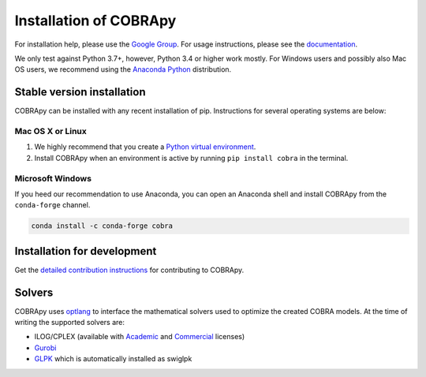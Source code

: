 =======================
Installation of COBRApy
=======================

For installation help, please use the `Google Group
<http://groups.google.com/group/cobra-pie>`_. For usage instructions, please see
the `documentation <https://cobrapy.readthedocs.org/en/latest/>`_.

We only test against Python 3.7+, however, Python 3.4 or higher work mostly. 
For Windows users and possibly also Mac OS users, we recommend using the 
`Anaconda Python <https://www.anaconda.com/>`_ distribution.

Stable version installation
===========================

COBRApy can be installed with any recent installation of pip.  Instructions for
several operating systems are below:

Mac OS X or Linux
-----------------

1. We highly recommend that you create a `Python virtual environment
   <https://realpython.com/python-virtual-environments-a-primer>`_.
2. Install COBRApy when an environment is active by running ``pip install
   cobra`` in the terminal.

Microsoft Windows
-----------------

If you heed our recommendation to use Anaconda, you can open an Anaconda shell
and install COBRApy from the ``conda-forge`` channel.

.. code-block:: console

    conda install -c conda-forge cobra

Installation for development
============================

Get the `detailed contribution instructions <.github/CONTRIBUTING.rst>`_ for
contributing to COBRApy.

Solvers
=======

COBRApy uses `optlang <http://optlang.readthedocs.io>`_ to interface the
mathematical solvers used to optimize the created COBRA models.  At the time of
writing the supported solvers are:

- ILOG/CPLEX (available with `Academic
  <https://www.ibm.com/developerworks/university/academicinitiative/>`_ and
  `Commercial
  <http://www.ibm.com/software/integration/optimization/cplex-optimizer/>`_
  licenses)
- `Gurobi <http://gurobi.com>`_
- `GLPK <http://www.gnu.org/software/glpk/>`_ which is automatically installed
  as swiglpk
